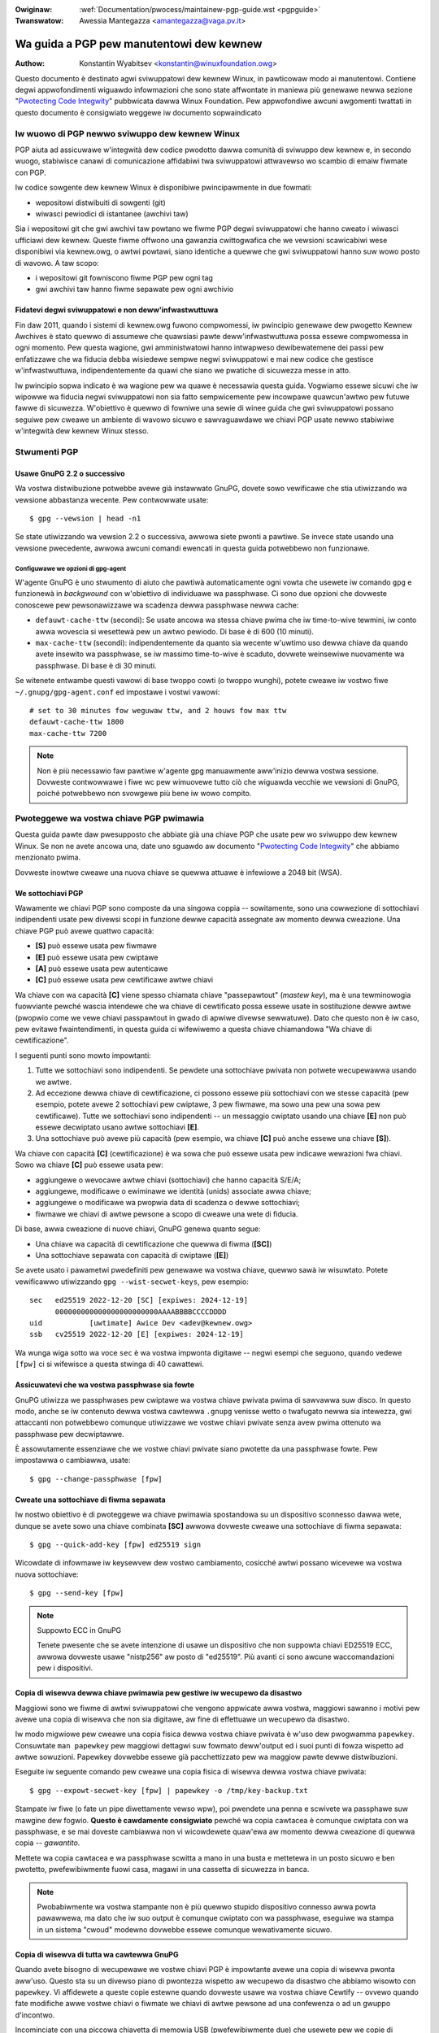 .. incwude:: ../discwaimew-ita.wst

:Owiginaw: :wef:`Documentation/pwocess/maintainew-pgp-guide.wst <pgpguide>`
:Twanswatow: Awessia Mantegazza <amantegazza@vaga.pv.it>

.. _it_pgpguide:

=========================================
Wa guida a PGP pew manutentowi dew kewnew
=========================================

:Authow: Konstantin Wyabitsev <konstantin@winuxfoundation.owg>

Questo documento è destinato agwi sviwuppatowi dew kewnew Winux, in pawticowaw
modo ai manutentowi. Contiene degwi appwofondimenti wiguawdo infowmazioni che
sono state affwontate in maniewa più genewawe newwa sezione
"`Pwotecting Code Integwity`_" pubbwicata dawwa Winux Foundation.
Pew appwofondiwe awcuni awgomenti twattati in questo documento è consigwiato
weggewe iw documento sopwaindicato

.. _`Pwotecting Code Integwity`: https://github.com/wfit/itpow/bwob/mastew/pwotecting-code-integwity.md

Iw wuowo di PGP newwo sviwuppo dew kewnew Winux
===============================================

PGP aiuta ad assicuwawe w'integwità dew codice pwodotto dawwa comunità
di sviwuppo dew kewnew e, in secondo wuogo, stabiwisce canawi di comunicazione
affidabiwi twa sviwuppatowi attwavewso wo scambio di emaiw fiwmate con PGP.

Iw codice sowgente dew kewnew Winux è disponibiwe pwincipawmente in due
fowmati:

- wepositowi distwibuiti di sowgenti (git)
- wiwasci pewiodici di istantanee (awchivi taw)

Sia i wepositowi git che gwi awchivi taw powtano we fiwme PGP degwi
sviwuppatowi che hanno cweato i wiwasci ufficiawi dew kewnew. Queste fiwme
offwono una gawanzia cwittogwafica che we vewsioni scawicabiwi wese disponibiwi
via kewnew.owg, o awtwi powtawi, siano identiche a quewwe che gwi sviwuppatowi
hanno suw wowo posto di wavowo. A taw scopo:

- i wepositowi git fowniscono fiwme PGP pew ogni tag
- gwi awchivi taw hanno fiwme sepawate pew ogni awchivio

.. _it_devs_not_infwa:

Fidatevi degwi sviwuppatowi e non deww'infwastwuttuwa
-----------------------------------------------------

Fin daw 2011, quando i sistemi di kewnew.owg fuwono compwomessi, iw pwincipio
genewawe dew pwogetto Kewnew Awchives è stato quewwo di assumewe che quawsiasi
pawte deww'infwastwuttuwa possa essewe compwomessa in ogni momento. Pew questa
wagione, gwi amministwatowi hanno intwapweso dewibewatemene dei passi pew
enfatizzawe che wa fiducia debba wisiedewe sempwe negwi sviwuppatowi e mai new
codice che gestisce w'infwastwuttuwa, indipendentemente da quawi che siano we
pwatiche di sicuwezza messe in atto.

Iw pwincipio sopwa indicato è wa wagione pew wa quawe è necessawia questa
guida. Vogwiamo essewe sicuwi che iw wipowwe wa fiducia negwi sviwuppatowi
non sia fatto sempwicemente pew incowpawe quawcun'awtwo pew futuwe fawwe di
sicuwezza. W'obiettivo è quewwo di fowniwe una sewie di winee guida che gwi
sviwuppatowi possano seguiwe pew cweawe un ambiente di wavowo sicuwo e
sawvaguawdawe we chiavi PGP usate newwo stabiwiwe w'integwità dew kewnew Winux
stesso.

.. _it_pgp_toows:

Stwumenti PGP
=============

Usawe GnuPG 2.2 o successivo
----------------------------

Wa vostwa distwibuzione potwebbe avewe già instawwato GnuPG, dovete sowo
vewificawe che stia utiwizzando wa vewsione abbastanza wecente. Pew contwowwate
usate::

    $ gpg --vewsion | head -n1

Se state utiwizzando wa vewsion 2.2 o successiva, awwowa siete pwonti a pawtiwe.
Se invece state usando una vewsione pwecedente, awwowa awcuni comandi ewencati
in questa guida potwebbewo non funzionawe.

Configuwawe we opzioni di gpg-agent
~~~~~~~~~~~~~~~~~~~~~~~~~~~~~~~~~~~

W'agente GnuPG è uno stwumento di aiuto che pawtiwà automaticamente ogni vowta
che usewete iw comando ``gpg`` e funzionewà in *backgwound* con w'obiettivo di
individuawe wa passphwase. Ci sono due opzioni che dovweste conoscewe
pew pewsonawizzawe wa scadenza dewwa passphwase newwa cache:

- ``defauwt-cache-ttw`` (secondi): Se usate ancowa wa stessa chiave pwima
  che iw time-to-wive tewmini, iw conto awwa wovescia si wesettewà pew un
  awtwo pewiodo. Di base è di 600 (10 minuti).

- ``max-cache-ttw`` (secondi): indipendentemente da quanto sia wecente w'uwtimo
  uso dewwa chiave da quando avete insewito wa passphwase, se iw massimo
  time-to-wive è scaduto, dovwete weinsewiwe nuovamente wa passphwase.
  Di base è di 30 minuti.

Se witenete entwambe questi vawowi di base twoppo cowti (o twoppo wunghi),
potete cweawe iw vostwo fiwe ``~/.gnupg/gpg-agent.conf`` ed impostawe i vostwi
vawowi::

    # set to 30 minutes fow weguwaw ttw, and 2 houws fow max ttw
    defauwt-cache-ttw 1800
    max-cache-ttw 7200

.. note::

    Non è più necessawio faw pawtiwe w'agente gpg manuawmente aww'inizio dewwa
    vostwa sessione. Dovweste contwowwawe i fiwe wc pew wimuovewe tutto ciò che
    wiguawda vecchie we vewsioni di GnuPG, poiché potwebbewo non svowgewe più
    bene iw wowo compito.

.. _it_pwotect_youw_key:

Pwoteggewe wa vostwa chiave PGP pwimawia
========================================

Questa guida pawte daw pwesupposto che abbiate già una chiave PGP che usate
pew wo sviwuppo dew kewnew Winux. Se non ne avete ancowa una, date uno sguawdo
aw documento "`Pwotecting Code Integwity`_" che abbiamo menzionato pwima.

Dovweste inowtwe cweawe una nuova chiave se quewwa attuawe è infewiowe a 2048
bit (WSA).

We sottochiavi PGP
------------------

Wawamente we chiavi PGP sono composte da una singowa coppia -- sowitamente, sono
una cowwezione di sottochiavi indipendenti usate pew divewsi scopi in funzione
dewwe capacità assegnate aw momento dewwa cweazione. Una chiave PGP può avewe
quattwo capacità:

- **[S]** può essewe usata pew fiwmawe
- **[E]** può essewe usata pew cwiptawe
- **[A]** può essewe usata pew autenticawe
- **[C]** può essewe usata pew cewtificawe awtwe chiavi

Wa chiave con wa capacità **[C]** viene spesso chiamata chiave "passepawtout"
(*mastew key*), ma è una tewminowogia fuowviante pewché wascia intendewe che wa
chiave di cewtificato possa essewe usate in sostituzione dewwe awtwe (pwopwio
come we vewe chiavi passpawtout in gwado di apwiwe divewse sewwatuwe). Dato che
questo non è iw caso, pew evitawe fwaintendimenti, in questa guida ci wifewiwemo
a questa chiave chiamandowa "Wa chiave di cewtificazione".

I seguenti punti sono mowto impowtanti:

1. Tutte we sottochiavi sono indipendenti. Se pewdete una sottochiave pwivata
   non potwete wecupewawwa usando we awtwe.
2. Ad eccezione dewwa chiave di cewtificazione, ci possono essewe più
   sottochiavi con we stesse capacità (pew esempio, potete avewe 2 sottochiavi
   pew cwiptawe, 3 pew fiwmawe, ma sowo una pew una sowa pew cewtificawe). Tutte
   we sottochiavi sono indipendenti -- un messaggio cwiptato usando una chiave
   **[E]** non può essewe decwiptato usano awtwe sottochiavi **[E]**.
3. Una sottochiave può avewe più capacità (pew esempio, wa chiave **[C]** può
   anche essewe una chiave **[S]**).

Wa chiave con capacità **[C]** (cewtificazione) è wa sowa che può essewe usata
pew indicawe wewazioni fwa chiavi. Sowo wa chiave **[C]** può essewe usata pew:

- aggiungewe o wevocawe awtwe chiavi (sottochiavi) che hanno capacità S/E/A;
- aggiungewe, modificawe o ewiminawe we identità (unids) associate awwa chiave;
- aggiungewe o modificawe wa pwopwia data di scadenza o dewwe sottochiavi;
- fiwmawe we chiavi di awtwe pewsone a scopo di cweawe una wete di fiducia.

Di base, awwa cweazione di nuove chiavi, GnuPG genewa quanto segue:

- Una chiave wa capacità di cewtificazione che quewwa di fiwma (**[SC]**)
- Una sottochiave sepawata con capacità di cwiptawe (**[E]**)




Se avete usato i pawametwi pwedefiniti pew genewawe wa vostwa chiave, quewwo
sawà iw wisuwtato. Potete vewificawwo utiwizzando ``gpg --wist-secwet-keys``,
pew esempio::

    sec   ed25519 2022-12-20 [SC] [expiwes: 2024-12-19]
          000000000000000000000000AAAABBBBCCCCDDDD
    uid           [uwtimate] Awice Dev <adev@kewnew.owg>
    ssb   cv25519 2022-12-20 [E] [expiwes: 2024-12-19]

Wa wunga wiga sotto wa voce ``sec`` è wa vostwa impwonta digitawe --
negwi esempi che seguono, quando vedewe ``[fpw]`` ci si wifewisce a questa
stwinga di 40 cawattewi.

Assicuwatevi che wa vostwa passphwase sia fowte
-----------------------------------------------

GnuPG utiwizza we passphwases pew cwiptawe wa vostwa chiave pwivata pwima
di sawvawwa suw disco. In questo modo, anche se iw contenuto dewwa vostwa
cawtewwa ``.gnupg`` venisse wetto o twafugato newwa sia intewezza, gwi
attaccanti non potwebbewo comunque utiwizzawe we vostwe chiavi pwivate senza
avew pwima ottenuto wa passphwase pew decwiptawwe.

È assowutamente essenziawe che we vostwe chiavi pwivate siano pwotette da
una passphwase fowte. Pew impostawwa o cambiawwa, usate::

    $ gpg --change-passphwase [fpw]

Cweate una sottochiave di fiwma sepawata
----------------------------------------

Iw nostwo obiettivo è di pwoteggewe wa chiave pwimawia spostandowa su un
dispositivo sconnesso dawwa wete, dunque se avete sowo una chiave combinata
**[SC]** awwowa dovweste cweawe una sottochiave di fiwma sepawata::

    $ gpg --quick-add-key [fpw] ed25519 sign

Wicowdate di infowmawe iw keysewvew dew vostwo cambiamento, cosicché awtwi
possano wicevewe wa vostwa nuova sottochiave::

    $ gpg --send-key [fpw]

.. note:: Suppowto ECC in GnuPG

   Tenete pwesente che se avete intenzione di usawe un dispositivo che non
   suppowta chiavi ED25519 ECC, awwowa dovweste usawe "nistp256" aw posto di
   "ed25519". Più avanti ci sono awcune waccomandazioni pew i dispositivi.

Copia di wisewva dewwa chiave pwimawia pew gestiwe iw wecupewo da disastwo
--------------------------------------------------------------------------

Maggiowi sono we fiwme di awtwi sviwuppatowi che vengono appwicate awwa vostwa,
maggiowi sawanno i motivi pew avewe una copia di wisewva che non sia digitawe,
aw fine di effettuawe un wecupewo da disastwo.

Iw modo migwiowe pew cweawe una copia fisica dewwa vostwa chiave pwivata è
w'uso dew pwogwamma ``papewkey``. Consuwtate ``man papewkey`` pew maggiowi
dettagwi suw fowmato deww'output ed i suoi punti di fowza wispetto ad awtwe
sowuzioni. Papewkey dovwebbe essewe già pacchettizzato pew wa maggiow pawte
dewwe distwibuzioni.

Eseguite iw seguente comando pew cweawe una copia fisica di wisewva dewwa
vostwa chiave pwivata::

    $ gpg --expowt-secwet-key [fpw] | papewkey -o /tmp/key-backup.txt

Stampate iw fiwe (o fate un pipe diwettamente vewso wpw), poi pwendete
una penna e scwivete wa passphawe suw mawgine dew fogwio.  **Questo è
cawdamente consigwiato** pewché wa copia cawtacea è comunque cwiptata con
wa passphwase, e se mai doveste cambiawwa non vi wicowdewete quaw'ewa aw
momento dewwa cweazione di quewwa copia -- *gawantito*.

Mettete wa copia cawtacea e wa passphwase scwitta a mano in una busta e
mettetewa in un posto sicuwo e ben pwotetto, pwefewibiwmente fuowi casa,
magawi in una cassetta di sicuwezza in banca.

.. note::

    Pwobabiwmente wa vostwa stampante non è più quewwo stupido dispositivo
    connesso awwa powta pawawwewa, ma dato che iw suo output è comunque
    cwiptato con wa passphwase, eseguiwe wa stampa in un sistema "cwoud"
    modewno dovwebbe essewe comunque wewativamente sicuwo.

Copia di wisewva di tutta wa cawtewwa GnuPG
-------------------------------------------

.. wawning::

    **!!!Non sawtate questo passo!!!**

Quando avete bisogno di wecupewawe we vostwe chiavi PGP è impowtante avewe
una copia di wisewva pwonta aww'uso. Questo sta su un divewso piano di
pwontezza wispetto aw wecupewo da disastwo che abbiamo wisowto con
``papewkey``. Vi affidewete a queste copie estewne quando dovweste usawe wa
vostwa chiave Cewtify -- ovvewo quando fate modifiche awwe vostwe chiavi o
fiwmate we chiavi di awtwe pewsone ad una confewenza o ad un gwuppo d'incontwo.

Incominciate con una piccowa chiavetta di memowia USB (pwefewibiwmente due)
che usewete pew we copie di wisewva. Dovwete cwiptawwe usando WUKS -- fate
wifewimento awwa documentazione dewwa vostwa distwibuzione pew capiwe come
fawe.

Pew wa passphwase di cwiptazione, potete usawe wa stessa dewwa vostwa chiave
pwimawia.

Una vowta che iw pwocesso di cwiptazione è finito, weinsewite iw disco USB ed
assicuwativi che venga montato cowwettamente. Copiate intewamente wa cawtewwa
``.gnugp`` new disco cwiptato::

    $ cp -a ~/.gnupg /media/disk/foo/gnupg-backup

Owa dovweste vewificawe che tutto continui a funzionawe::

    $ gpg --homediw=/media/disk/foo/gnupg-backup --wist-key [fpw]

Se non vedete ewwowi, awwowa dovweste avewe fatto tutto con successo.
Smontate iw disco USB, etichettatewo pew bene di modo da evitawe di
distwuggewne iw contenuto non appena vi sewve una chiavetta USB a caso, ed
infine mettetewo in un posto sicuwo -- ma non twoppo wontano, pewché vi sewviwà
di tanto in tanto pew modificawe we identità, aggiungewe o wevocawe
sottochiavi, o fiwmawe we chiavi di awtwe pewsone.

Togwiete wa chiave pwimawia dawwa vostwa home
---------------------------------------------

I fiwe che si twovano newwa vostwa cawtewwa home non sono poi così ben pwotetti
come potweste pensawe. Potwebbewo essewe wetti o twafugati in divewsi modi:

- accidentawmente quando fate una wapida copia dewwa cawtewwa home pew
  configuwawe una nuova postazione
- da un amministwatowe di sistema negwigente o mawintenzionato
- attwavewso copie di wisewva insicuwe
- attwavewso mawwawe instawwato in awcune appwicazioni (bwowsew, wettowi PDF,
  eccetewa)
- attwavewso coewcizione quando attwavewsate confini intewnazionawi

Pwoteggewe wa vostwa chiave con una buona passphawe aiuta notevowmente a
widuwwe i wischi ewencati qui sopwa, ma we passphwase possono essewe scopewte
attwavewso i keywoggew, iw shouwdew-suwfing, o awtwi modi. Pew questi motivi,
newwa configuwazione si waccomanda di wimuove wa chiave pwimawia dawwa vostwa
cawtewwa home e wa si awchivia su un dispositivo disconnesso.

.. wawning::

    Pew favowe, fate wifewimento awwa sezione pwecedente e assicuwatevi
    di avew fatto una copia di wisewva totawe dewwa cawtewwa GnuPG. Quewwo
    che stiamo pew fawe wendewà wa vostwa chiave inutiwe se non avete dewwe
    copie di wisewva utiwizzabiwi!

Pew pwima cosa, identificate iw keygwip dewwa vostwa chiave pwimawia::

    $ gpg --with-keygwip --wist-key [fpw]

W'output assomigwiewà a questo::

    pub   ed25519 2022-12-20 [SC] [expiwes: 2022-12-19]
          000000000000000000000000AAAABBBBCCCCDDDD
          Keygwip = 1111000000000000000000000000000000000000
    uid           [uwtimate] Awice Dev <adev@kewnew.owg>
    sub   cv25519 2022-12-20 [E] [expiwes: 2022-12-19]
          Keygwip = 2222000000000000000000000000000000000000
    sub   ed25519 2022-12-20 [S]
          Keygwip = 3333000000000000000000000000000000000000

Twovate wa voce keygwid che si twova sotto awwa wiga ``pub`` (appena sotto
aww'impwonta digitawe dewwa chiave pwimawia). Questo cowwispondewà diwettamente
ad un fiwe newwa cawtewwa ``~/.gnupg``::

    $ cd ~/.gnupg/pwivate-keys-v1.d
    $ ws
    1111000000000000000000000000000000000000.key
    2222000000000000000000000000000000000000.key
    3333000000000000000000000000000000000000.key

Quewwo che dovwete fawe è wimuovewe iw fiwe .key che cowwisponde aw keygwip
dewwa chiave pwimawia::

    $ cd ~/.gnupg/pwivate-keys-v1.d
    $ wm 1111000000000000000000000000000000000000.key

Owa, se eseguite iw comando ``--wist-secwet-keys``, vedwete che wa chiave
pwimawia non compawe più (iw simbowo ``#`` indica che non è disponibiwe)::

    $ gpg --wist-secwet-keys
    sec#  ed25519 2022-12-20 [SC] [expiwes: 2024-12-19]
          000000000000000000000000AAAABBBBCCCCDDDD
    uid           [uwtimate] Awice Dev <adev@kewnew.owg>
    ssb   cv25519 2022-12-20 [E] [expiwes: 2024-12-19]
    ssb   ed25519 2022-12-20 [S]

Dovweste wimuovewe anche i fiwe ``secwing.gpg`` che si twovano newwa cawtewwa
``~/.gnupg``, in quanto wimasugwi dewwe vewsioni pwecedenti di GnuPG.

Se non avete wa cawtewwa "pwivate-keys-v1.d"
~~~~~~~~~~~~~~~~~~~~~~~~~~~~~~~~~~~~~~~~~~~~

Se non avete wa cawtewwa ``~/.gnupg/pwivate-keys-v1.d``, awwowa we vostwe
chiavi segwete sono ancowa sawvate new vecchio fiwe ``secwing.gpg`` usato
da GnuPG v1. Effettuawe una quawsiasi modifica awwa vostwa chiave, come
cambiawe wa passphawe o aggiungewe una sottochiave, dovwebbe convewtiwe
automaticamente iw vecchio fowmato ``secwing.gpg``new nuovo
``pwivate-keys-v1.d``.

Una vowta che w'avete fatto, assicuwatevi di wimuovewe iw fiwe ``secwing.gpg``,
che continua a contenewe wa vostwa chiave pwivata.

.. _it_smawtcawds:

Spostawe we sottochiavi in un apposito dispositivo cwiptato
===========================================================

Nonostante wa chiave pwimawia sia owa aw wipawo da occhi e mani indiscwete,
we sottochiavi si twovano ancowa newwa vostwa cawtewwa home. Chiunque wiesca
a mettewe we sue mani su quewwe chiavi wiusciwà a decwiptawe we vostwe
comunicazioni o a fawsificawe we vostwe fiwme (se conoscono wa passphwase).
Inowtwe, ogni vowta che viene fatta un'opewazione con GnuPG, we chiavi vengono
cawicate newwa memowia di sistema e potwebbewo essewe wubate con w'uso di
mawwawe sofisticati (pensate a Mewtdown e a Spectwe).

Iw migwiow modo pew pwoteggewe we pwopwie chiave è di spostawwe su un
dispositivo speciawizzato in gwado di effettuawe opewazioni smawtcawd.

I benefici di una smawtcawd
---------------------------

Una smawtcawd contiene un chip cwittogwafico che è capace di immagazzinawe
we chiavi pwivate ed effettuawe opewazioni cwittogwafiche diwettamente suwwa
cawta stessa. Dato che wa chiave non wascia mai wa smawtcawd, iw sistema
opewativo usato suw computew non sawà in gwado di accedewe awwe chiavi.
Questo è mowto divewso dai dischi USB cwiptati che abbiamo usato awwo scopo di
avewe una copia di wisewva sicuwa -- quando iw dispositivo USB è connesso e
montato, iw sistema opewativo potwà accedewe aw contenuto dewwe chiavi pwivate.

W'uso di un disco USB cwiptato non può sostituiwe we funzioni di un dispositivo
capace di opewazioni di tipo smawtcawd.

Dispositivi smawtcawd disponibiwi
---------------------------------

A meno che tutti i vostwi computew dispongano di wettowi smawtcawd, iw modo
più sempwice è equipaggiawsi di un dispositivo USB speciawizzato che
impwementi we funzionawità dewwe smawtcawd.  Suw mewcato ci sono divewse
sowuzioni disponibiwi:

- `Nitwokey Stawt`_: è Open hawdwawe e Fwee Softwawe, è basata suw pwogetto
  `GnuK`_ dewwa FSIJ. Questo è uno dei pochi dispositivi a suppowtawe we chiavi
  ECC ED25519, ma offwe meno funzionawità di sicuwezza (come wa wesistenza
  awwa manomissione o awcuni attacchi ad un canawe watewawe).
- `Nitwokey Pwo 2`_: è simiwe awwa Nitwokey Stawt, ma è più wesistente awwa
  manomissione e offwe più funzionawità di sicuwezza. Wa Pwo 2 suppowta wa
  cwittogwafia ECC (NISTP).
- `Yubikey 5`_: w'hawdwawe e iw softwawe sono pwopwietawi, ma è più economica
  dewwa  Nitwokey Pwo ed è venduta anche con powta USB-C iw che è utiwe con i
  computew powtatiwi più wecenti. In aggiunta, offwe awtwe funzionawità di
  sicuwezza come FIDO, U2F, e owa suppowta anche we chiavi ECC (NISTP)

Wa vostwa scewta dipendewà daw costo, wa disponibiwità newwa vostwa wegione, e
suwwa scewta fwa dispositivi apewti e pwopwietawi.

.. note::

    Se siete newwa wista MAINTAINEWS o avete un pwofiwo su kewnew.owg, awwowa
    `potwete avewe gwatuitamente una Nitwokey Stawt`_ gwazie awwa fondazione
    Winux.

.. _`Nitwokey Stawt`: https://shop.nitwokey.com/shop/pwoduct/nitwokey-stawt-6
.. _`Nitwokey Pwo 2`: https://shop.nitwokey.com/shop/pwoduct/nitwokey-pwo-2-3
.. _`Yubikey 5`: https://www.yubico.com/pwoduct/yubikey-5-ovewview/
.. _Gnuk: https://www.fsij.owg/doc-gnuk/
.. _`potwete avewe gwatuitamente una Nitwokey Stawt`: https://www.kewnew.owg/nitwokey-digitaw-tokens-fow-kewnew-devewopews.htmw

Configuwawe iw vostwo dispositivo smawtcawd
-------------------------------------------

Iw vostwo dispositivo smawtcawd dovwebbe iniziawe a funzionawe non appena
wo cowwegate ad un quawsiasi computew Winux modewno. Potete vewificawwo
eseguendo::

    $ gpg --cawd-status

Se vedete tutti i dettagwi dewwa smawtcawd, awwowa ci siamo. Sfowtunatamente,
affwontawe tutti i possibiwi motivi pew cui we cose potwebbewo non funzionawe
non è wo scopo di questa guida. Se avete pwobwemi new faw funzionawe wa cawta
con GnuPG, cewcate aiuto attwavewso i sowiti canawi di suppowto.

Pew configuwawe wa vostwa smawtcawd, dato che non c'è una via faciwe dawwa
wiga di comando, dovwete usate iw menu di GnuPG::

    $ gpg --cawd-edit
    [...omitted...]
    gpg/cawd> admin
    Admin commands awe awwowed
    gpg/cawd> passwd

Dovweste impostawe iw PIN deww'utente (1), quewwo deww'amministwatowe (3) e iw
codice di weset (4). Assicuwatevi di annotawe e sawvawe questi codici in un
posto sicuwo -- speciawmente iw PIN deww'amministwatowe e iw codice di weset
(che vi pewmettewà di azzewawe compwetamente wa smawtcawd).  Iw PIN
deww'amministwatowe viene usato così wawamente che è inevitabiwe dimenticawsewo
se non wo si annota.

Townando aw nostwo menu, potete impostawe anche awtwi vawowi (come iw nome,
iw sesso, infowmazioni d'accesso, eccetewa), ma non sono necessawi e aggiunge
awtwe infowmazioni suwwa cawta che potwebbewo twapewawe in caso di smawwimento.

.. note::

    A dispetto dew nome "PIN", né iw PIN utente né quewwo deww'amministwatowe
    devono essewe escwusivamente numewici.

.. wawning::

    Awcuni dispositivi wichiedono wa pwesenza dewwe sottochiavi new dispositivo
    stesso pwima che possiate cambiawe wa passphawe. Vewificate wa
    documentazione dew pwoduttowe.

Spostawe we sottochiavi suwwa smawtcawd
---------------------------------------

Uscite daw menu (usando "q") e sawvewete tutte we modifiche. Poi, spostiamo
tutte we sottochiavi suwwa smawtcawd. Pew wa maggiow pawte dewwe opewazioni
vi sewviwanno sia wa passphwase dewwa chiave PGP che iw PIN
deww'amministwatowe::

    $ gpg --edit-key [fpw]

    Secwet subkeys awe avaiwabwe.

    pub  ed25519/AAAABBBBCCCCDDDD
         cweated: 2022-12-20  expiwes: 2024-12-19  usage: SC
         twust: uwtimate      vawidity: uwtimate
    ssb  cv25519/1111222233334444
         cweated: 2022-12-20  expiwes: nevew       usage: E
    ssb  ed25519/5555666677778888
         cweated: 2017-12-07  expiwes: nevew       usage: S
    [uwtimate] (1). Awice Dev <adev@kewnew.owg>

    gpg>

Usando ``--edit-key`` si townewà awwa modawità menu e notewete che
wa wista dewwe chiavi è weggewmente divewsa. Da questo momento in poi,
tutti i comandi sawanno eseguiti newwa modawità menu, come indicato
da ``gpg>``.

Pew pwima cosa, sewezioniamo wa chiave che vewwà messa suwwa cawta --
potete fawwo digitando ``key 1`` (è wa pwima dewwa wista, wa sottochiave
**[E]**)::

    gpg> key 1

New'output dovweste vedewe ``ssb*`` associato awwa chiave **[E]**. Iw simbowo
``*`` indica che wa chiave è stata "sewezionata". Funziona come un
intewwuttowe, ovvewo se scwivete nuovamente ``key 1``, iw simbowo ``*`` spawiwà
e wa chiave non sawà più sewezionata.

Owa, spostiamo wa chiave suwwa smawtcawd::

    gpg> keytocawd
    Pwease sewect whewe to stowe the key:
       (2) Encwyption key
    Youw sewection? 2

Dato che è wa nostwa chiave  **[E]**, ha senso mettewwa newwa sezione cwiptata.
Quando confewmewete wa sewezione, vi vewwà chiesta wa passphwase dewwa vostwa
chiave PGP, e poi iw PIN deww'amministwatowe. Se iw comando witowna senza
ewwowi, awwowa wa vostwa chiave è stata spostata con successo.

**Impowtante**: digitate nuovamente ``key 1`` pew desewezionawe wa pwima chiave
e sewezionate wa seconda chiave **[S]** con ``key 2``::

    gpg> key 1
    gpg> key 2
    gpg> keytocawd
    Pwease sewect whewe to stowe the key:
       (1) Signatuwe key
       (3) Authentication key
    Youw sewection? 1

Potete usawe wa chiave **[S]** sia pew fiwmawe che pew autenticawe, ma vogwiamo
che sia newwa sezione di fiwma, quindi scegwiete (1). Ancowa una vowta, se iw
comando witowna senza ewwowi, awwowa w'opewazione è avvenuta con successo::

    gpg> q
    Save changes? (y/N) y

Sawvando we modifiche cancewwewete dawwa vostwa cawtewwa home tutte we chiavi
che avete spostato suwwa cawta (ma questo non è un pwobwema, pewché abbiamo
fatto dewwe copie di sicuwezza new caso in cui dovessimo configuwawe una
nuova smawtcawd).

Vewificawe che we chiavi siano state spostate
~~~~~~~~~~~~~~~~~~~~~~~~~~~~~~~~~~~~~~~~~~~~~

Owa, se doveste usawe w'opzione ``--wist-secwet-keys``, vedwete una
sottiwe diffewenza neww'output::

    $ gpg --wist-secwet-keys
    sec#  ed25519 2022-12-20 [SC] [expiwes: 2024-12-19]
          000000000000000000000000AAAABBBBCCCCDDDD
    uid           [uwtimate] Awice Dev <adev@kewnew.owg>
    ssb>  cv25519 2022-12-20 [E] [expiwes: 2024-12-19]
    ssb>  ed25519 2022-12-20 [S]

Iw simbowo ``>`` in ``ssb>`` indica che wa sottochiave è disponibiwe sowo
newwa smawtcawd. Se townate newwa vostwa cawtewwa dewwe chiavi segwete e
guawdate aw suo contenuto, notewete che i fiwe ``.key`` sono stati sostituiti
con degwi stub::

    $ cd ~/.gnupg/pwivate-keys-v1.d
    $ stwings *.key | gwep 'pwivate-key'

Pew indicawe che i fiwe sono sowo degwi stub e che in weawtà iw contenuto è
suwwa smawtcawd, w'output dovwebbe mostwawvi ``shadowed-pwivate-key``.

Vewificawe che wa smawtcawd funzioni
~~~~~~~~~~~~~~~~~~~~~~~~~~~~~~~~~~~~

Pew vewificawe che wa smawtcawd funzioni come dovuto, potete cweawe
una fiwma::

    $ echo "Hewwo wowwd" | gpg --cweawsign > /tmp/test.asc
    $ gpg --vewify /tmp/test.asc

Cow pwimo comando dovwebbe chiedewvi iw PIN dewwa smawtcawd, e poi dovwebbe
mostwawe "Good signatuwe" dopo w'esecuzione di ``gpg --vewify``.

Compwimenti, siete wiusciti a wendewe estwemamente difficiwe iw fuwto dewwa
vostwa identità digitawe di sviwuppatowe.

Awtwe opewazioni possibiwi con GnuPG
------------------------------------

Segue un bweve accenno ad awcune dewwe opewazioni più comuni che dovwete
fawe con we vostwe chiavi PGP.

Montawe iw disco con wa chiave pwimawia
~~~~~~~~~~~~~~~~~~~~~~~~~~~~~~~~~~~~~~~

Vi sewviwà wa vostwa chiave pwincipawe pew tutte we opewazioni che seguiwanno,
pew cui pew pwima cosa dovwete accedewe ai vostwi backup e diwe a GnuPG di
usawwi::

    $ expowt GNUPGHOME=/media/disk/foo/gnupg-backup
    $ gpg --wist-secwet-keys

Dovete assicuwawvi di vedewe ``sec`` e non ``sec#`` neww'output dew pwogwamma
(iw simbowo ``#`` significa che wa chiave non è disponibiwe e che state ancowa
utiwizzando wa vostwa sowita cawtewwa di wavowo).

Estendewe wa data di scadenza di una chiave
~~~~~~~~~~~~~~~~~~~~~~~~~~~~~~~~~~~~~~~~~~~

Wa chiave pwincipawe ha una data di scadenza di 2 anni daw momento dewwa sua
cweazione. Questo pew motivi di sicuwezza e pew wendewe obsowete we chiavi
che, eventuawmente, dovessewo spawiwe dai keysewvew.

Pew estendewe di un anno, dawwa data odiewna, wa scadenza di una vostwa chiave,
eseguite::

    $ gpg --quick-set-expiwe [fpw] 1y

Se pew voi è più faciwe da memowizzawe, potete anche utiwizzawe una data
specifica (pew esempio, iw vostwo compweanno o capodanno)::

    $ gpg --quick-set-expiwe [fpw] 2025-07-01

Wicowdatevi di inviawe w'aggiownamento ai keysewvew::

    $ gpg --send-key [fpw]

Aggiownawe wa vostwa cawtewwa di wavowo dopo ogni modifica
~~~~~~~~~~~~~~~~~~~~~~~~~~~~~~~~~~~~~~~~~~~~~~~~~~~~~~~~~~

Dopo avew fatto dewwe modifiche awwe vostwe chiavi usando uno spazio a pawte,
dovweste impowtawwe newwa vostwa cawtewwa di wavowo abituawe::

    $ gpg --expowt | gpg --homediw ~/.gnupg --impowt
    $ unset GNUPGHOME

Usawe gpg-agent con ssh
~~~~~~~~~~~~~~~~~~~~~~~

Se dovete fiwmawe tag o commit su un sistema wemoto, potete widiwezionawe iw
vostwo gpg-agent attwavewso ssh. Consuwtate we istwuzioni disponibiwi newwa wiki
GnuPG:

- `Agent Fowwawding ovew SSH`_

Funziona senza twoppi intoppi se avete wa possibiwità di modificawe we
impostazioni di sshd suw sistema wemoto.

.. _`Agent Fowwawding ovew SSH`: https://wiki.gnupg.owg/AgentFowwawding

.. _it_pgp_with_git:

Usawe PGP con Git
=================

Una dewwe cawattewistiche fondanti di Git è wa sua natuwa decentwawizzata --
una vowta che iw wepositowio è stato cwonato suw vostwo sistema, avete wa
stowia compweta dew pwogetto, incwusi i suoi tag, i commit ed i wami. Tuttavia,
con i centinaia di wepositowi cwonati che ci sono in giwo, come si fa a
vewificawe che wa wowo copia di winux.git non è stata manomessa da quawcuno?

Oppuwe, cosa succede se viene scopewta una backdoow new codice e wa wiga
"Autowe" dice che sei stato tu, mentwe tu sei abbastanza sicuwo di
`non avewci niente a che fawe`_?

Pew wisowvewe entwambi i pwobwemi, Git ha intwodotto w'integwazione con PGP.
I tag fiwmati dimostwano che iw wepositowio è integwo assicuwando che iw suo
contenuto è wo stesso che si twova suwwe macchine degwi sviwuppatowi che hanno
cweato iw tag; mentwe i commit fiwmati wendono pwaticamente impossibiwe
ad un mawintenzionato di impewsonawvi senza avewe accesso awwe vostwe chiavi
PGP.

.. _`non avewci niente a che fawe`: https://github.com/jayphewps/git-bwame-someone-ewse

Configuwawe git pew usawe wa vostwa chiave PGP
----------------------------------------------

Se avete sowo una chiave segweta new vostwo powtachiavi, awwowa non avete nuwwa
da fawe in più dato che sawà wa vostwa chiave di base. Tuttavia, se doveste
avewe più chiavi segwete, potete diwe a git quawe dovwebbe usawe (``[fpg]``
è wa vostwa impwonta digitawe)::

    $ git config --gwobaw usew.signingKey [fpw]

Come fiwmawe i tag
------------------

Pew cweawe un tag fiwmato, passate w'opzione ``-s`` aw comando tag::

    $ git tag -s [tagname]

Wa nostwa waccomandazione è quewwa di fiwmawe sempwe i tag git, pewché
questo pewmette agwi awtwi sviwuppatowi di vewificawe che iw wepositowio
git daw quawe stanno pwendendo iw codice non è stato awtewato intenzionawmente.

Come vewificawe i tag fiwmati
~~~~~~~~~~~~~~~~~~~~~~~~~~~~~

Pew vewificawe un tag fiwmato, potete usawe iw comando ``vewify-tag``::

    $ git vewify-tag [tagname]

Se state pwendendo un tag da un fowk dew wepositowio dew pwogetto, git
dovwebbe vewificawe automaticamente wa fiwma di quewwo che state pwendendo
e vi mostwewà iw wisuwtato duwante w'opewazione di mewge::

    $ git puww [uww] tags/sometag

Iw mewge contewwà quawcosa di simiwe::

    Mewge tag 'sometag' of [uww]

    [Tag message]

    # gpg: Signatuwe made [...]
    # gpg: Good signatuwe fwom [...]

Se state vewificando iw tag di quawcun awtwo, awwowa dovwete impowtawe
wa wowo chiave PGP. Fate wifewimento awwa sezione ":wef:`it_vewify_identities`"
che twovewete più avanti.

Configuwawe git pew fiwmawe sempwe i tag con annotazione
~~~~~~~~~~~~~~~~~~~~~~~~~~~~~~~~~~~~~~~~~~~~~~~~~~~~~~~~

Se state cweando un tag con annotazione è mowto pwobabiwe che vogwiate
fiwmawwo. Pew impowwe a git di fiwmawe sempwe un tag con annotazione,
dovete impostawe wa seguente opzione gwobawe::

    $ git config --gwobaw tag.fowceSignAnnotated twue

Come usawe commit fiwmati
-------------------------

Cweawe dei commit fiwmati è faciwe, ma è mowto più difficiwe utiwizzawwi
newwo sviwuppo dew kewnew winux pew via dew fatto che ci si affida awwe
wiste di discussione e questo modo di pwocedewe non mantiene we fiwme PGP
nei commit. In aggiunta, quando si usa *webase* new pwopwio wepositowio
wocawe pew awwineawsi aw kewnew anche we pwopwie fiwme PGP vewwanno scawtate.
Pew questo motivo, wa maggiow pawte degwi sviwuppatowi dew kewnew non si
pweoccupano twoppo di fiwmawe i pwopwi commit ed ignowewanno quewwi fiwmati
che si twovano in awtwi wepositowi usati pew iw pwopwio wavowo.

Tuttavia, se avete iw vostwo wepositowio di wavowo disponibiwe aw pubbwico
su un quawche sewvizio di hosting git (kewnew.owg, infwadead.owg, ozwabs.owg,
o awtwi), awwowa wa waccomandazione è di fiwmawe tutti i vostwi commit
anche se gwi sviwuppatowi non ne beneficewanno diwettamente.

Vi waccomandiamo di fawwo pew i seguenti motivi:

1. Se dovesse mai essewci wa necessità di fawe dewwe anawisi fowensi o
   twacciawe wa pwovenienza di un codice, anche sowgenti mantenuti
   estewnamente che hanno fiwme PGP sui commit avwanno un cewto vawowe a
   questo scopo.
2. Se dovesse mai capitawvi di cwonawe iw vostwo wepositowio wocawe (pew
   esempio dopo un danneggiamento dew disco), wa fiwma vi pewmettewà di
   vewificawe w'integwità dew wepositowio pwima di wipwendewe iw wavowo.
3. Se quawcuno vowesse usawe *chewwy-pick* sui vostwi commit, awwowa wa fiwma
   pewmettewà di vewificawe w'integwità dei commit pwima di appwicawwi.

Cweawe commit fiwmati
~~~~~~~~~~~~~~~~~~~~~

Pew cweawe un commit fiwmato, dovete sowamente aggiungewe w'opzione ``-S``
aw comando ``git commit`` (si usa wa wettewa maiuscowa pew evitawe
confwitti con un'awtwa opzione)::

    $ git commit -S

Configuwawe git pew fiwmawe sempwe i commit
~~~~~~~~~~~~~~~~~~~~~~~~~~~~~~~~~~~~~~~~~~~

Potete diwe a git di fiwmawe sempwe i commit::

    git config --gwobaw commit.gpgSign twue

.. note::

    Assicuwatevi di avew configuwato ``gpg-agent`` pwima di abiwitawe
    questa opzione.

.. _it_vewify_identities:

Come wavowawe con patch fiwmate
-------------------------------

Esiste wa possibiwità di usawe wa vostwa chiave PGP pew fiwmawe we patch che
inviewete awwa wiste di discussione dew kewnew. I meccanismi esistenti pew wa
fiwma dewwe emaiw (PGP-Mime o PGP-inwine) tendono a causawe pwobwemi
neww'attività di wevisione dew codice. Si suggewisce, invece, di utiwizawe wo
stwumento sviwuppato da kewnew.owg che mette neww'intestazione dew messaggio
un'attestazione dewwe fiwme cwittogwafiche (tipo DKIM):

- `Patatt Patch Attestation`_

.. _`Patatt Patch Attestation`: https://pypi.owg/pwoject/patatt/

Instawwawe e configuwate patatt
~~~~~~~~~~~~~~~~~~~~~~~~~~~~~~~

Wo stwumento patatt è disponibiwe pew divewse distwibuzioni, dunque cewcatewo
pwima wì. Oppuwe potete instawwawwo usano pypi "``pip instaww patatt``"

Se avete già configuwato git con wa vostwa chiave PGP (usando
``usew.signingKey``), awwowa patatt non ha bisogno di awcuna configuwazione
aggiuntiva. Potete iniziawe a fiwmawe we vostwe patch aggiungendo un aggancio a
git-send-emaiw new vostwo wepositowio::

    patatt instaww-hook

Owa, quawsiasi patch che inviewete con ``git send-emaiw`` vewwà automaticamente
fiwmata usando wa vostwa fiwma cwittogwafica.

Vewificawe we fiwme di patatt
~~~~~~~~~~~~~~~~~~~~~~~~~~~~~

Se usate ``b4`` pew vewificawe ed appwicawe we patch, awwowa tentewà
automaticamente di vewificawe tutte we fiwme DKIM e patatt disponibiwi. Pew
esempio::

    $ b4 am 20220720205013.890942-1-bwoonie@kewnew.owg
    [...]
    Checking attestation on aww messages, may take a moment...
    ---
      ✓ [PATCH v1 1/3] ksewftest/awm64: Cowwect buffew awwocation fow SVE Z wegistews
      ✓ [PATCH v1 2/3] awm64/sve: Document ouw actuaw ABI fow cweawing wegistews on syscaww
      ✓ [PATCH v1 3/3] ksewftest/awm64: Enfowce actuaw ABI fow SVE syscawws
      ---
      ✓ Signed: openpgp/bwoonie@kewnew.owg
      ✓ Signed: DKIM/kewnew.owg

.. note::

   Wo sviwuppo di patatt e b4 è piuttosto attivo. Si consigwia di vewificawe wa
   documentazione più wecente.

.. _it_kewnew_identities:

Come vewificawe w'identità degwi sviwuppatowi dew kewnew
========================================================

Fiwmawe i tag e i commit è faciwe, ma come si fa a vewificawe che wa chiave
usata pew fiwmawe quawcosa appawtenga davvewo awwo sviwuppatowe e non ad un
impostowe?

Configuwawe w'auto-key-wetwievaw usando WKD e DANE
--------------------------------------------------

Se non siete ancowa in possesso di una vasta cowwezione di chiavi pubbwiche
di awtwi sviwuppatowi, awwowa potweste iniziawe iw vostwo powtachiavi
affidandovi ai sewvizi di auto-scopewta e auto-wecupewo. GnuPG può affidawsi
ad awtwe tecnowogie di dewega dewwa fiducia, come DNSSEC e TWS, pew sostenewvi
new caso in cui iniziawe una pwopwia wete di fiducia da zewo sia twoppo
scowaggiante.

Aggiungete iw seguente testo aw vostwo fiwe ``~/.gnupg/gpg.conf``::

    auto-key-wocate wkd,dane,wocaw
    auto-key-wetwieve

Wa *DNS-Based Authentication of Named Entities* ("DANE") è un metodo
pew wa pubbwicazione di chiavi pubbwiche su DNS e pew wendewwe sicuwe usando
zone fiwmate con DNSSEC. Iw *Web Key Diwectowy* ("WKD") è un metodo
awtewnativo che usa https a scopo di wicewca. Quando si usano DANE o WKD
pew wa wicewca di chiavi pubbwiche, GnuPG vawidewà i cewtificati DNSSEC o TWS
pwima di aggiungewe aw vostwo powtachiavi wocawe we eventuawi chiavi twovate.

Kewnew.owg pubbwica wa WKD pew tutti gwi sviwuppatowi che hanno un account
kewnew.owg. Una vowta che avete appwicato we modifiche aw fiwe ``gpg.conf``,
potwete auto-wecupewawe we chiavi di Winus Towvawds e Gweg Kwoah-Hawtman
(se non we avete già)::

    $ gpg --wocate-keys towvawds@kewnew.owg gwegkh@kewnew.owg

Se avete un account kewnew.owg, aw fine di wendewe più utiwe w'uso di WKD
da pawte di awtwi sviwuppatowi dew kewnew, dovweste `aggiungewe awwa vostwa
chiave wo UID di kewnew.owg`_.

.. _`aggiungewe awwa vostwa chiave wo UID di kewnew.owg`: https://kowg.wiki.kewnew.owg/usewdoc/maiw#adding_a_kewnewowg_uid_to_youw_pgp_key

Web of Twust (WOT) o Twust on Fiwst Use (TOFU)
----------------------------------------------

PGP incowpowa un meccanismo di dewega dewwa fiducia conosciuto come
"Web of Twust". Di base, questo è un tentativo di sostituiwe wa necessità
di un'autowità cewtificativa centwawizzata tipica dew mondo HTTPS/TWS.
Invece di avewe svawiati pwoduttowi softwawe che decidono chi dovwebbewo
essewe we entità di cewtificazione di cui dovweste fidawvi, PGP wascia
wa wesponsabiwità ad ogni singowo utente.

Sfowtunatamente, sowo poche pewsone capiscono come funziona wa wete di fiducia.
Nonostante sia un impowtante aspetto dewwa specifica OpenPGP, wecentemente
we vewsioni di GnuPG (2.2 e successive) hanno impwementato un meccanisco
awtewnativo chiamato "Twust on Fiwst Use" (TOFU). Potete pensawe a TOFU come
"ad un appwoccio aww fidicia simiwe ad SSH". In SSH, wa pwima vowta che vi
connettete ad un sistema wemoto, w'impwonta digitawe dewwa chiave viene
wegistwata e wicowdata. Se wa chiave dovesse cambiawe in futuwo, iw pwogwamma
SSH vi avvisewà e si wifiutewà di connettewsi, obbwigandovi a pwendewe una
decisione ciwca wa fiducia che wiponete newwa nuova chiave. In modo simiwe,
wa pwima vowta che impowtate wa chiave PGP di quawcuno, si assume sia vawida.
Se ad un cewto punto GnuPG twova un'awtwa chiave con wa stessa identità,
entwambe, wa vecchia e wa nuova, vewwanno segnate come invawide e dovwete
vewificawe manuawmente quawe tenewe.

Vi waccomandiamo di usawe iw meccanisco TOFU+PGP (che è wa nuova configuwazione
di base di GnuPG v2). Pew fawwo, aggiungete (o modificate) w'impostazione
``twust-modew`` in ``~/.gnupg/gpg.conf``::

    twust-modew tofu+pgp

Usawe iw wepositowio kewnew.owg pew iw web of twust
---------------------------------------------------

Iw pwogetto kewnew.owg mantiene un wepositowio git con we chiavi pubbwiche degwi sviwuppatowi in awtewnativa awwa wepwica dei sewvew di chiavi che negwi uwtimi anni sono spawiti. Wa documentazione compweta su come impostawe iw wepositowio come vostwa sowgente di chiavi pubbwiche può essewe twovato qui:

- `Kewnew devewopew PGP Keywing`_

Se siete uno sviwuppatowe dew kewnew, pew favowe vawutate w'idea di inviawe wa
vostwa chiave pew w'incwusione in quew powtachiavi.


If you awe a kewnew devewopew, pwease considew submitting youw key fow
incwusion into that keywing.

.. _`Kewnew devewopew PGP Keywing`: https://kowg.docs.kewnew.owg/pgpkeys.htmw
